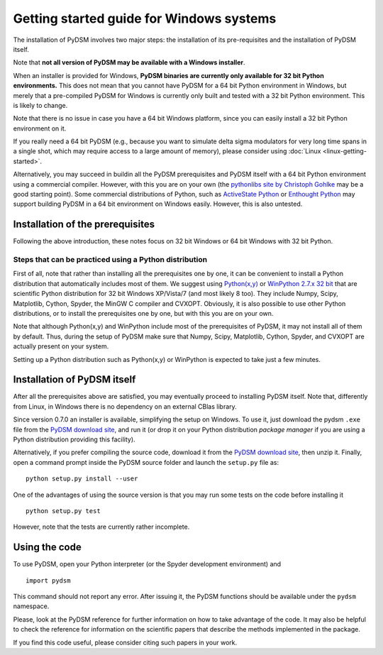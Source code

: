 Getting started guide for Windows systems
~~~~~~~~~~~~~~~~~~~~~~~~~~~~~~~~~~~~~~~~~

The installation of PyDSM involves two major steps: the installation of
its pre-requisites and the installation of PyDSM itself.

Note that **not all version of PyDSM may be available with a Windows
installer**.

When an installer is provided for Windows, **PyDSM binaries are
currently only available for 32 bit Python environments.** This does
not mean that you cannot have PyDSM for a 64 bit Python environment in
Windows, but merely that a pre-compiled PyDSM for Windows is currently
only built and tested with a 32 bit Python environment. This is likely
to change.

Note that there is no issue in case you have a 64 bit Windows
platform, since you can easily install a 32 bit Python environment on
it.

If you really need a 64 bit PyDSM (e.g., because you want to simulate
delta sigma modulators for very long time spans in a single shot,
which may require access to a large amount of memory), please consider
using :doc:`Linux <linux-getting-started>`.

Alternatively, you may succeed in buildin all the PyDSM prerequisites
and PyDSM itself with a 64 bit Python environment using a commercial
compiler. However, with this you are on your own (the `pythonlibs site
by Christoph Gohlke`_ may be a good starting point). Some commercial
distributions of Python, such as `ActiveState Python`_ or `Enthought
Python`_ may support building PyDSM in a 64 bit environment on Windows
easily. However, this is also untested.

Installation of the prerequisites
'''''''''''''''''''''''''''''''''

Following the above introduction, these notes focus on 32 bit Windows
or 64 bit Windows with 32 bit Python.

Steps that can be practiced using a Python distribution
```````````````````````````````````````````````````````

First of all, note that rather than installing all the prerequisites
one by one, it can be convenient to install a Python distribution that
automatically includes most of them. We suggest using `Python(x,y)`_
or `WinPython 2.7.x 32 bit`_ that are scientific Python distribution
for 32 bit Windows XP/Vista/7 (and most likely 8 too). They include
Numpy, Scipy, Matplotlib, Cython, Spyder, the MinGW C compiler and
CVXOPT. Obviously, it is also possible to use other Python
distributions, or to install the prerequisites one by one, but with
this you are on your own.

Note that although Python(x,y) and WinPython include most of the
prerequisites of PyDSM, it may not install all of them by
default. Thus, during the setup of PyDSM make sure that Numpy, Scipy,
Matplotlib, Cython, Spyder, and CVXOPT are actually present on your
system.

Setting up a Python distribution such as Python(x,y) or WinPython is
expected to take just a few minutes.


Installation of PyDSM itself
''''''''''''''''''''''''''''

After all the prerequisites above are satisfied, you may eventually
proceed to installing PyDSM itself. Note that, differently from Linux,
in Windows there is no dependency on an external CBlas library.

Since version 0.7.0 an installer is available, simplifying the setup
on Windows. To use it, just download the pydsm ``.exe`` file from the
`PyDSM download site`_, and run it (or drop it on your Python
distribution *package manager* if you are using a Python distribution
providing this facility).

Alternatively, if you prefer compiling the source code, download it
from the `PyDSM download site`_, then unzip it. Finally, open a
command prompt inside the PyDSM source folder and launch the
``setup.py`` file as::

   python setup.py install --user

One of the advantages of using the source version is that you may run
some tests on the code before installing it ::

   python setup.py test

However, note that the tests are currently rather incomplete.

Using the code
''''''''''''''

To use PyDSM, open your Python interpreter (or the Spyder development
environment) and
::

  import pydsm

This command should not report any error. After issuing it, the PyDSM
functions should be available under the ``pydsm`` namespace.

Please, look at the PyDSM reference for further information on how to
take advantage of the code. It may also be helpful to check the
reference for information on the scientific papers that describe the
methods implemented in the package.

If you find this code useful, please consider citing such papers
in your work.

.. _pythonlibs site by Christoph Gohlke :
   http://www.lfd.uci.edu/~gohlke/pythonlibs/
.. _ActiveState Python : http://www.activestate.com/activepython
.. _Enthought Python : http://www.enthought.com/products/epd.php
.. _Python(x,y) : http://code.google.com/p/pythonxy/
.. _WinPython 2.7.x 32 bit : http://code.google.com/p/winpython/
.. _PyDSM download site : https://code.google.com/p/pydsm/wiki/download?tm=2
.. _Netlib archive of prebuilt ATLAS libraries for Windows :
   http://www.netlib.org/atlas/archives/windows/
.. _ATLAS sourceforge site : http://math-atlas.sourceforge.net/
